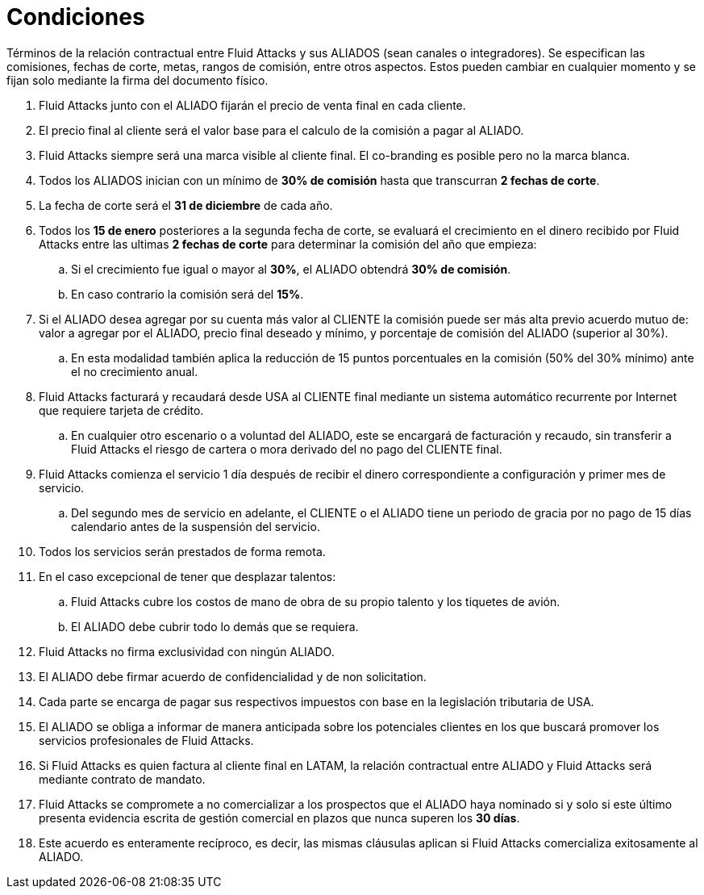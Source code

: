 :slug: aliados/condiciones/
:category: aliados
:description: Términos de la relación contractual entre Fluid Attacks y sus ALIADOS (sean canales o integradores). Se especifican las comisiones, fechas de corte, metas, rangos de comisión, entre otros aspectos. Estos pueden cambiar en cualquier momento y se fijan solo mediante la firma del documento físico.
:keywords: Fluid Attacks, Aliados, Comercial, Seguridad, Ethical Hacking, Condiciones.
:translate: partners/terms/

= Condiciones

{description}

. +Fluid Attacks+ junto con el ALIADO
fijarán el precio de venta final en cada cliente.

. El precio final al cliente será el valor base
para el calculo de la comisión a pagar al ALIADO.

. +Fluid Attacks+ siempre será una marca visible al cliente final.
El +co-branding+ es posible pero no la marca blanca.

. Todos los ALIADOS inician con un mínimo de *30% de comisión*
hasta que transcurran *2 fechas de corte*.

. La fecha de corte será el *31 de diciembre* de cada año.

. Todos los *15 de enero* posteriores a la segunda fecha de corte,
se evaluará el crecimiento en el dinero recibido por +Fluid Attacks+
entre las ultimas *2 fechas de corte*
para determinar la comisión del año que empieza:

.. Si el crecimiento fue igual o mayor al *30%*,
el ALIADO obtendrá *30% de comisión*.

.. En caso contrario la comisión será del *15%*.

. Si el ALIADO desea agregar por su cuenta más valor al CLIENTE
la comisión puede ser más alta previo acuerdo mutuo de:
valor a agregar por el ALIADO,
precio final deseado y mínimo,
y porcentaje de comisión del ALIADO (superior al +30%+).

.. En esta modalidad también aplica la reducción
de +15+ puntos porcentuales en la comisión
(+50%+ del +30%+ mínimo) ante el no crecimiento anual.

. +Fluid Attacks+ facturará y recaudará desde +USA+ al CLIENTE final
mediante un sistema automático recurrente por Internet
que requiere tarjeta de crédito.

.. En cualquier otro escenario o a voluntad del ALIADO,
este se encargará de facturación y recaudo,
sin transferir a +Fluid Attacks+ el riesgo de cartera o mora
derivado del no pago del CLIENTE final.

. +Fluid Attacks+ comienza el servicio +1+ día después
de recibir el dinero correspondiente a configuración
y primer mes de servicio.

.. Del segundo mes de servicio en adelante,
el CLIENTE o el ALIADO tiene un periodo de gracia
por no pago de +15+ días calendario antes de la suspensión del servicio.

. Todos los servicios serán prestados de forma remota.

. En el caso excepcional de tener que desplazar talentos:

.. +Fluid Attacks+ cubre los costos de mano de obra de su propio talento
y los tiquetes de avión.

.. El ALIADO debe cubrir todo lo demás que se requiera.

. +Fluid Attacks+ no firma exclusividad con ningún ALIADO.

. El ALIADO debe firmar acuerdo de confidencialidad y de +non solicitation+.

. Cada parte se encarga de pagar sus respectivos impuestos
con base en la legislación tributaria de +USA+.

. El ALIADO se obliga a informar de manera anticipada
sobre los potenciales clientes en los que buscará promover
los servicios profesionales de +Fluid Attacks+.

. Si +Fluid Attacks+ es quien factura al cliente final en +LATAM+,
la relación contractual entre ALIADO y +Fluid Attacks+
será mediante contrato de mandato.

. +Fluid Attacks+ se compromete a no comercializar
a los prospectos que el ALIADO haya nominado
si y solo si este último presenta evidencia escrita
de gestión comercial en plazos que nunca superen los *30 días*.

. Este acuerdo es enteramente recíproco,
es decir, las mismas cláusulas aplican
si +Fluid Attacks+ comercializa exitosamente al ALIADO.
